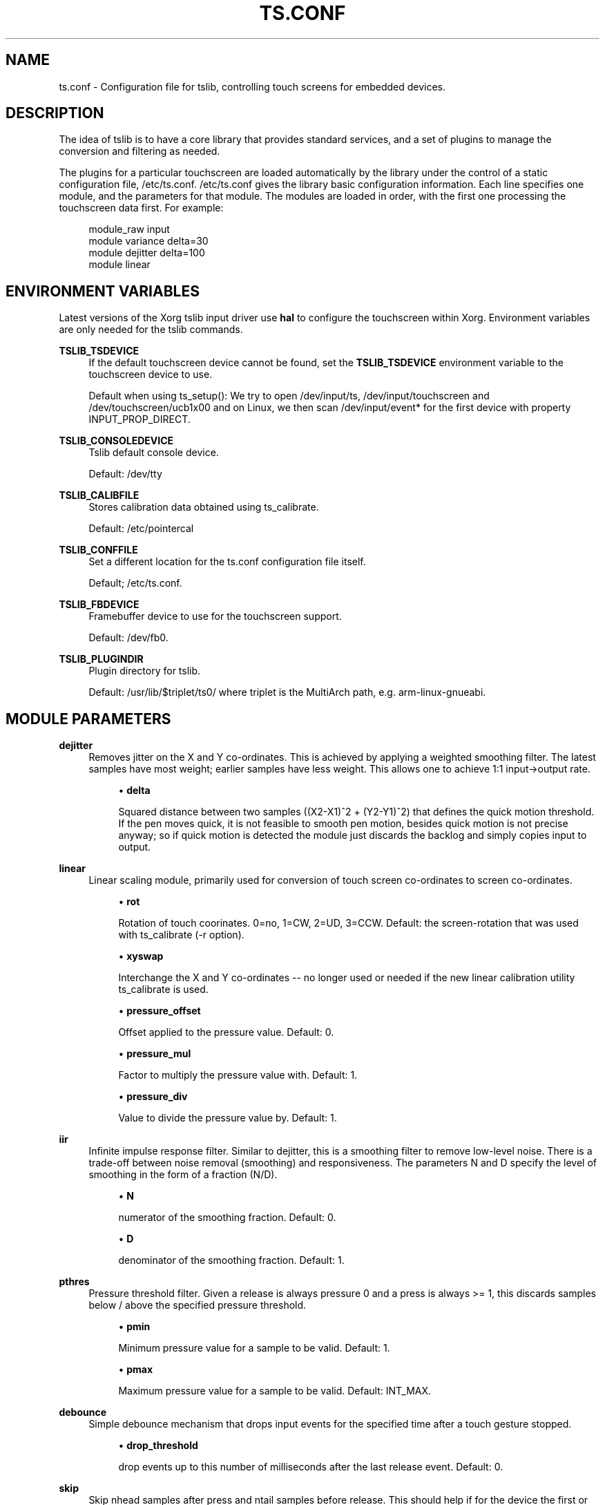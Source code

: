 .\" Copyright (c) 2017, Martin Kepplinger <martink@posteo.de>
.\"
.\" %%%LICENSE_START(GPLv2+_DOC_FULL)
.\" This is free documentation; you can redistribute it and/or
.\" modify it under the terms of the GNU General Public License as
.\" published by the Free Software Foundation; either version 2 of
.\" the License, or (at your option) any later version.
.\"
.\" The GNU General Public License's references to "object code"
.\" and "executables" are to be interpreted as the output of any
.\" document formatting or typesetting system, including
.\" intermediate and printed output.
.\"
.\" This manual is distributed in the hope that it will be useful,
.\" but WITHOUT ANY WARRANTY; without even the implied warranty of
.\" MERCHANTABILITY or FITNESS FOR A PARTICULAR PURPOSE.  See the
.\" GNU General Public License for more details.
.\"
.\" You should have received a copy of the GNU General Public
.\" License along with this manual; if not, see
.\" <http://www.gnu.org/licenses/>.
.\" %%%LICENSE_END
.\"
.TH "TS.CONF" "5" "" "" "tslib"
.SH "NAME"
ts.conf \- Configuration file for tslib, controlling touch screens for embedded devices\&.
.SH "DESCRIPTION"
.PP
The idea of tslib is to have a core library that provides standard services, and a set of plugins to manage the conversion and filtering as needed\&.
.PP
The plugins for a particular touchscreen are loaded automatically by the library under the control of a static configuration file,
/etc/ts\&.conf\&.
/etc/ts\&.conf
gives the library basic configuration information\&. Each line specifies one module, and the parameters for that module\&. The modules are loaded in order, with the first one processing the touchscreen data first\&. For example:
.sp
.if n \{\
.RS 4
.\}
.nf
  module_raw input
  module variance delta=30
  module dejitter delta=100
  module linear
   
.fi
.if n \{\
.RE
.\}
.SH "ENVIRONMENT VARIABLES"
.PP
Latest versions of the Xorg tslib input driver use
\fBhal\fR
to configure the touchscreen within Xorg\&. Environment variables are only needed for the tslib commands\&.
.PP
\fBTSLIB_TSDEVICE\fR
.RS 4
If the default touchscreen device cannot be found, set the
\fBTSLIB_TSDEVICE\fR
environment variable to the touchscreen device to use\&.
.sp
Default when using ts_setup():
We try to open /dev/input/ts, /dev/input/touchscreen and /dev/touchscreen/ucb1x00 and on Linux, we then scan /dev/input/event* for the first device with property INPUT_PROP_DIRECT.
.RE
.PP
\fBTSLIB_CONSOLEDEVICE\fR
.RS 4
Tslib default console device\&.
.sp
Default:
/dev/tty
.RE
.PP
\fBTSLIB_CALIBFILE \fR
.RS 4
Stores calibration data obtained using
ts_calibrate\&.
.sp
Default:
/etc/pointercal
.RE
.PP
\fBTSLIB_CONFFILE\fR
.RS 4
Set a different location for the
ts\&.conf
configuration file itself\&.
.sp
Default;
/etc/ts\&.conf\&.
.RE
.PP
\fBTSLIB_FBDEVICE\fR
.RS 4
Framebuffer device to use for the touchscreen support\&.
.sp
Default:
/dev/fb0\&.
.RE
.PP
\fBTSLIB_PLUGINDIR\fR
.RS 4
Plugin directory for tslib\&.
.sp
Default:
/usr/lib/$triplet/ts0/
where triplet is the MultiArch path, e\&.g\&. arm\-linux\-gnueabi\&.
.RE
.SH "MODULE PARAMETERS"
.PP
\fBdejitter\fR
.RS 4
Removes jitter on the X and Y co\-ordinates\&. This is achieved by applying a weighted smoothing filter\&. The latest samples have most weight; earlier samples have less weight\&. This allows one to achieve 1:1 input\->output rate\&.
.sp
.RS 4
.ie n \{\
\h'-04'\(bu\h'+03'\c
.\}
.el \{\
.sp -1
.IP \(bu 2.3
.\}
\fBdelta\fR
.sp
Squared distance between two samples ((X2\-X1)^2 + (Y2\-Y1)^2) that defines the quick motion threshold\&. If the pen moves quick, it is not feasible to smooth pen motion, besides quick motion is not precise anyway; so if quick motion is detected the module just discards the backlog and simply copies input to output\&.
.RE
.RE
.PP
\fBlinear\fR
.RS 4
Linear scaling module, primarily used for conversion of touch screen co\-ordinates to screen co\-ordinates\&.
.sp
.RS 4
.ie n \{\
\h'-04'\(bu\h'+03'\c
.\}
.el \{\
.sp -1
.IP \(bu 2.3
.\}
\fBrot\fR
.sp
Rotation of touch coorinates. 0=no, 1=CW, 2=UD, 3=CCW. Default: the screen-rotation that was used with ts_calibrate (-r option).
.RE
.sp
.RS 4
.ie n \{\
\h'-04'\(bu\h'+03'\c
.\}
.el \{\
.sp -1
.IP \(bu 2.3
.\}
\fBxyswap\fR
.sp
Interchange the X and Y co\-ordinates \-\- no longer used or needed if the new linear calibration utility ts_calibrate is used.
.RE
.sp
.RS 4
.ie n \{\
\h'-04'\(bu\h'+03'\c
.\}
.el \{\
.sp -1
.IP \(bu 2.3
.\}
\fBpressure_offset\fR
.sp
Offset applied to the pressure value. Default: 0.
.RE
.sp
.RS 4
.ie n \{\
\h'-04'\(bu\h'+03'\c
.\}
.el \{\
.sp -1
.IP \(bu 2.3
.\}
\fBpressure_mul\fR
.sp
Factor to multiply the pressure value with. Default: 1.
.RE
.sp
.RS 4
.ie n \{\
\h'-04'\(bu\h'+03'\c
.\}
.el \{\
.sp -1
.IP \(bu 2.3
.\}
\fBpressure_div\fR
.sp
Value to divide the pressure value by. Default: 1.

.RE
.RE
.PP
\fBiir\fR
.RS 4
Infinite impulse response filter. Similar to dejitter, this is a smoothing
filter to remove low\-level noise. There is a trade-off between noise removal
(smoothing) and responsiveness. The parameters N and D specify the level of
smoothing in the form of a fraction (N/D).
.sp
.RS 4
.ie n \{\
\h'-04'\(bu\h'+03'\c
.\}
.el \{\
.sp -1
.IP \(bu 2.3
.\}
\fBN\fR
.sp
numerator of the smoothing fraction. Default: 0.
.RE
.sp
.RS 4
.ie n \{\
\h'-04'\(bu\h'+03'\c
.\}
.el \{\
.sp -1
.IP \(bu 2.3
.\}
\fBD\fR
.sp
denominator of the smoothing fraction. Default: 1.
.RE
.RE
.PP
\fBpthres\fR
.RS 4
Pressure threshold filter. Given a release is always pressure 0 and a press is always >= 1, this discards samples below / above the specified pressure threshold.
.sp
.RS 4
.ie n \{\
\h'-04'\(bu\h'+03'\c
.\}
.el \{\
.sp -1
.IP \(bu 2.3
.\}
\fBpmin\fR
.sp
Minimum pressure value for a sample to be valid. Default: 1.
.RE
.sp
.RS 4
.ie n \{\
\h'-04'\(bu\h'+03'\c
.\}
.el \{\
.sp -1
.IP \(bu 2.3
.\}
\fBpmax\fR
.sp
Maximum pressure value for a sample to be valid. Default: INT_MAX.

.RE
.RE
.PP
\fBdebounce\fR
.RS 4
Simple debounce mechanism that drops input events for the specified time after a touch gesture stopped.
.sp
.RS 4
.ie n \{\
\h'-04'\(bu\h'+03'\c
.\}
.el \{\
.sp -1
.IP \(bu 2.3
.\}
\fBdrop_threshold\fR
.sp
drop events up to this number of milliseconds after the last release event. Default: 0.

.RE
.RE
.PP
\fBskip\fR
.RS 4
Skip nhead samples after press and ntail samples before release. This should help if for the device the first or last samples are unreliable.
.sp
.RS 4
.ie n \{\
\h'-04'\(bu\h'+03'\c
.\}
.el \{\
.sp -1
.IP \(bu 2.3
.\}
\fBnhead\fR
.sp
Number of events to drop after pressure. Default: 1.
.RE
.sp
.RS 4
.ie n \{\
\h'-04'\(bu\h'+03'\c
.\}
.el \{\
.sp -1
.IP \(bu 2.3
.\}
\fBntail\fR
.sp
Number of events to drop before release. Default: 1.

.RE
.RE
.PP
\fBmedian\fR
.RS 4
Similar to what the variance filter does, the median filter suppresses spikes in the gesture.
.sp
.RS 4
.ie n \{\
\h'-04'\(bu\h'+03'\c
.\}
.el \{\
.sp -1
.IP \(bu 2.3
.\}
\fBdepth\fR
.sp
Number of samples to apply the median filter to. Default: 3.

.RE
.RE
.PP
\fBinvert\fR
.RS 4
Invert values in X and/or Y direction around a given value.
.sp
.RS 4
.ie n \{\
\h'-04'\(bu\h'+03'\c
.\}
.el \{\
.sp -1
.IP \(bu 2.3
.\}
\fBx0\fR
.sp
X-axis (horizontal) value around which to invert. Default: 0.
.RE
.sp
.RS 4
.ie n \{\
\h'-04'\(bu\h'+03'\c
.\}
.el \{\
.sp -1
.IP \(bu 2.3
.\}
\fBy0\fR
.sp
Y-axis (horizontal) value around which to invert. Default: 0.

.RE
.RE
.PP
\fBlowpass\fR
.RS 4
simple exponential averaging lowpass filter
.sp
.RS 4
.ie n \{\
\h'-04'\(bu\h'+03'\c
.\}
.el \{\
.sp -1
.IP \(bu 2.3
.\}
\fBfactor\fR
.sp
floating point values betwenn 0 and 1. Default: 0.4.
.RE
.sp
.RS 4
.ie n \{\
\h'-04'\(bu\h'+03'\c
.\}
.el \{\
.sp -1
.IP \(bu 2.3
.\}
\fBthreshold\fR
.sp
x or y minimum distance between two samples to start applying the filter. Default: 2.

.RE
.RE
.PP
\fBevthres\fR
.RS 4
Number of samples needed from the device after considered a valid touch. This
filter will drop a tapping when too little samples are between "down" and "up".
.sp
.RS 4
.ie n \{\
\h'-04'\(bu\h'+03'\c
.\}
.el \{\
.sp -1
.IP \(bu 2.3
.\}
\fBN\fR
.sp
Minimum number of events needed between "down" and "up". Default: 5.

.RE
.RE
.PP
\fBvariance\fR
.RS 4
Tries to do it's best in order to filter out random noise coming from touchscreen ADCs. This is achieved by limiting the sample movement speed to some value (e\&.g\&. the pen is not supposed to move quicker than some threshold)\&.
.sp
This is a greedy filter, e\&.g\&. it gives less samples on output than receives on input\&. There is \fBno multitouch\fR support for this filter.
.sp
.RS 4
.ie n \{\
\h'-04'\(bu\h'+03'\c
.\}
.el \{\
.sp -1
.IP \(bu 2.3
.\}
\fBdelta\fR
.sp
Set the squared distance in touchscreen units between previous and current pen position (e\&.g\&. (X2\-X1)^2 + (Y2\-Y1)^2)\&. This defines the criteria for determining whenever two samples are near or far to each other\&.
.sp
If the distance between previous and current sample is far, the sample is marked as potential noise\&. This doesn't mean yet that it will be discarded; if the next reading will be close to it, this will be considered just a regular quick motion event, and it will sneak to the next layer\&. Also, if the sample after the potential noise is far from both previously discussed samples, this is also considered a quick motion event and the sample sneaks into the output stream\&.
.RE
.RE
.PP
.BR hardware
.BR support
.sp
.RE
On Linux, use the
\fBmodule_raw input\fR
if you can. The other raw access modules are device specific userspace drivers. If you need one of those, enable it explicitly when building tslib. The list of modules enabled by default might shrink in the future.
\fBmodule_raw input\fR
supports multitouch (MT) too.

.TS
allbox;
lb lb lb lb lb lb
l l l l l l.
module_raw	supported devices	interface	platforms	MT	how to enable
T{
.BR input
T}	all with Linux evdev drivers	any (driver) /dev/input/	Linux, FreeBSD	yes	enabled by default
T{
.BR arctic2
T}	IBM Arctic II	.	Linux, BSD, Hurd, Haiku	no	--enable-arctic2
T{
.BR collie
T}	Sharp Zaurus SL-5000d/SL-5500	.	Linux, BSD, Hurd, Haiku	no	--enable-collie
T{
.BR corgi
T}	Sharp Zaurus SL-C700	.	Linux, BSD, Hurd, Haiku	no	--enable-corgi
T{
.BR dmc_dus3000
T}	DMC DUS Series (DUS3000, ...)	UART	Linux	no	--enable-dmc_dus3000
T{
.BR dmc
T}	DMC (others)	.	Linux, BSD, Hurd, Haiku	no	--enable-dmc
T{
.BR galax
T}	eGalax 100, 112, 210	any (driver)	Linux, BSD	no	--enable-galax
T{
.BR h3600
T}	Compaq IPAQ	.	Linux, BSD, Hurd, Haiku	no	--enable-h3600
T{
.BR mk712
T}	Hitachi Webpad	.	Linux, BSD, Hurd, Haiku	no	--enable-mk712
T{
.BR tatung
T}	Tatung Webpad	.	Linux, BSD, Hurd, Haiku	no	--enable-tatung
T{
.BR touchkit
T}	Touchkit SAT4000UR	RS232	Linux, BSD, Hurd	no	enabled by default
T{
.BR ucb1x00
T}	UCB1x00 Touchscreens	.	Linux, BSD, Hurd, Haiku	no	--enable-ucb1x00
T{
.BR waveshare
T}	Waveshare Touchscreens	/dev/hidrawX	Linux	no	enabled by default
T{
.BR cy8mrln_palmpre
T}	in Palm Pre/Pre Plus/Pre 2	.	Linux	no	--enable-cy8mrln-palmpre
T{
.BR one_wire_ts_input
T}	FriendlyARM one-wire touch screen	.	Linux	no	--enable-one-wire-ts-input
T{
.BR input_evdev
T}	Linux evdev drivers (libevdev)	.	Linux	yes	--enable-input-evdev
.TE
.SH "SEE ALSO"
.BR ts_calibrate (1),
.BR ts_test (1),
.BR ts_test_mt (1)
